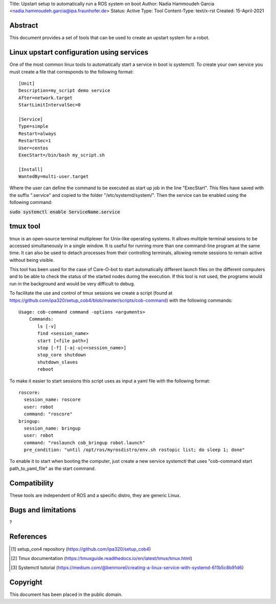 Title: Upstart setup to automatically run a ROS system on boot 
Author: Nadia Hammoudeh Garcia <nadia.hammoudeh.garcia@ipa.fraunhofer.de>
Status: Active
Type: Tool
Content-Type: text/x-rst
Created: 15-April-2021

Abstract
========

This document provides a set of tools that can be used to create an upstart system for a robot.

Linux upstart configuration using services
==========================================

One of the most common linux tools to automatically start a service in boot is systemctl. To create your own service you must create a file that corresponds to the following format::

    [Unit]
    Description=my_script demo service
    After=network.target
    StartLimitIntervalSec=0

    [Service] 
    Type=simple 
    Restart=always 
    RestartSec=1 
    User=centos 
    ExecStart=/bin/bash my_script.sh

    [Install]
    WantedBy=multi-user.target

Where the user can define the command to be executed as start up job in the line "ExecStart". This files have saved with the suffix ".service" and copied to the folder "/etc/systemd/system/". Then the service can be enabled using the following command:

:code:`sudo systemctl enable ServiceName.service`

tmux tool
=============

tmux is an open-source terminal multiplexer for Unix-like operating systems. It allows multiple terminal sessions to be accessed simultaneously in a single window. It is useful for running more than one command-line program at the same time. It can also be used to detach processes from their controlling terminals, allowing remote sessions to remain active without being visible.

This tool has been used for the case of Care-O-bot to start automatically different launch files on the different computers and to be able to check the status of the started nodes during the execution. If this tool is not used, the programs would run in the background and would be very difficult to debug.

To facilitate the use and control of tmux sessions we create a script (found at https://github.com/ipa320/setup_cob4/blob/master/scripts/cob-command) with the following commands::

    Usage: cob-command command -options <arguments> 
        Commands:
           ls [-v] 
           find <session_name> 
           start [<file path>] 
           stop [-f] [-a|-u|<<session_name>] 
           stop_core shutdown 
           shutdown_slaves 
           reboot


To make it easier to start sessions this script uses as input a yaml file with the following format::

    roscore:
      session_name: roscore
      user: robot
      command: "roscore"
    bringup:
      session_name: bringup
      user: robot
      command: "roslaunch cob_bringup robot.launch"
      pre_condition: "until /opt/ros/myrosdistro/env.sh rostopic list; do sleep 1; done"


To enable it to start when booting the computer, just create a new service systemctl that uses "cob-command start path_to_yaml_file" as the start command.


Compatibility
=======================
These tools are independent of ROS and a specific distro, they are generic Linux.


Bugs and limitations
====================

?



References
==========

.. [#fhs] setup_con4 repository
   (https://github.com/ipa320/setup_cob4)

.. [#fhs] Tmux documentation
   (https://tmuxguide.readthedocs.io/en/latest/tmux/tmux.html)

.. [#fhs] Systemctl tutorial
   (https://medium.com/@benmorel/creating-a-linux-service-with-systemd-611b5c8b91d6)
   
Copyright
=========

This document has been placed in the public domain.

..
   Local Variables:
   mode: indented-text
   indent-tabs-mode: nil
   sentence-end-double-space: t
   fill-column: 70
   coding: utf-8
   End:


